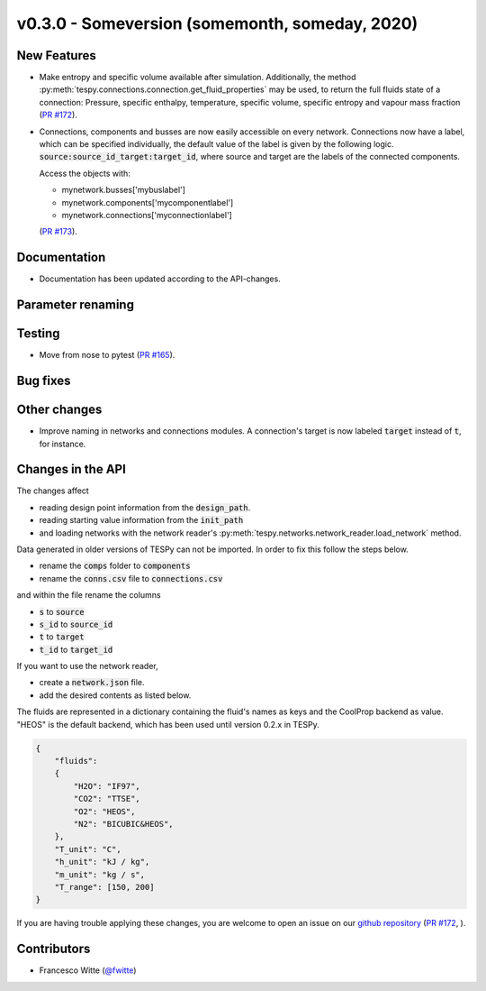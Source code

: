 v0.3.0 - Someversion (somemonth, someday, 2020)
+++++++++++++++++++++++++++++++++++++++++++++++

New Features
############
- Make entropy and specific volume available after simulation. Additionally,
  the method :py:meth:`tespy.connections.connection.get_fluid_properties` may
  be used, to return the full fluids state of a connection: Pressure,
  specific enthalpy, temperature, specific volume, specific entropy and
  vapour mass fraction (`PR #172 <https://github.com/oemof/tespy/pull/172>`_).
- Connections, components and busses are now easily accessible on every
  network. Connections now have a label, which can be specified individually,
  the default value of the label is given by the following logic.
  :code:`source:source_id_target:target_id`, where source and target are the
  labels of the connected components.

  Access the objects with:

  - mynetwork.busses['mybuslabel']
  - mynetwork.components['mycomponentlabel']
  - mynetwork.connections['myconnectionlabel']

  (`PR #173 <https://github.com/oemof/tespy/pull/173>`_).

Documentation
#############
- Documentation has been updated according to the API-changes.

Parameter renaming
##################

Testing
#######
- Move from nose to pytest
  (`PR #165 <https://github.com/oemof/tespy/pull/165>`_).

Bug fixes
#########

Other changes
#############
- Improve naming in networks and connections modules. A connection's target is
  now labeled :code:`target` instead of :code:`t`, for instance.

Changes in the API
##################
The changes affect

- reading design point information from the :code:`design_path`.
- reading starting value information from the :code:`init_path`
- and loading networks with the network reader's
  :py:meth:`tespy.networks.network_reader.load_network` method.

Data generated in older versions of TESPy can not be imported. In order to fix
this follow the steps below.

- rename the :code:`comps` folder to :code:`components`
- rename the :code:`conns.csv` file to :code:`connections.csv`

and within the file rename the columns

- :code:`s` to :code:`source`
- :code:`s_id` to :code:`source_id`
- :code:`t` to :code:`target`
- :code:`t_id` to :code:`target_id`

If you want to use the network reader,

- create a :code:`network.json` file.
- add the desired contents as listed below.

The fluids are represented in a dictionary containing the fluid's names as keys
and the CoolProp backend as value. "HEOS" is the default backend, which has
been used until version 0.2.x in TESPy.

.. code-block:: json

    {
        "fluids":
        {
            "H2O": "IF97",
            "CO2": "TTSE",
            "O2": "HEOS",
            "N2": "BICUBIC&HEOS",
        },
        "T_unit": "C",
        "h_unit": "kJ / kg",
        "m_unit": "kg / s",
        "T_range": [150, 200]
    }

If you are having trouble applying these changes, you are welcome to open an
issue on our `github repository <https://github.com/oemof/tespy/issues>`_
(`PR #172 <https://github.com/oemof/tespy/pull/172>`_, ).

Contributors
############
- Francesco Witte (`@fwitte <https://github.com/fwitte>`_)
